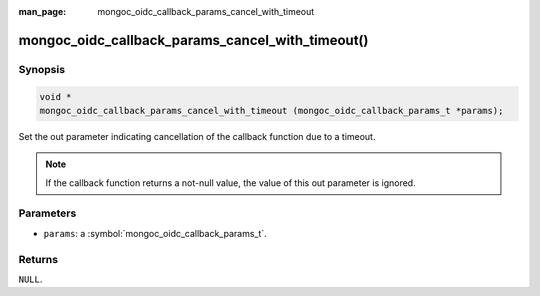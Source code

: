 :man_page: mongoc_oidc_callback_params_cancel_with_timeout

mongoc_oidc_callback_params_cancel_with_timeout()
=================================================

Synopsis
--------

.. code-block:: c

  void *
  mongoc_oidc_callback_params_cancel_with_timeout (mongoc_oidc_callback_params_t *params);

Set the out parameter indicating cancellation of the callback function due to a timeout.

.. note::

  If the callback function returns a not-null value, the value of this out parameter is ignored.

Parameters
----------

* ``params``: a :symbol:`mongoc_oidc_callback_params_t`.

Returns
-------

``NULL``.

.. seealso::

  - :symbol:`mongoc_oidc_callback_params_t`
  - :symbol:`mongoc_oidc_callback_t`
